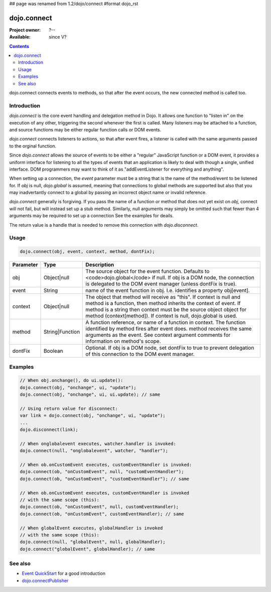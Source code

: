 ## page was renamed from 1.2/dojo/connect
#format dojo_rst

dojo.connect
============

:Project owner: ?--
:Available: since V?

.. contents::
   :depth: 2

dojo.connect connects events to methods, so that after the event occurs, the new connected method is called too.


============
Introduction
============

`dojo.connect` is the core event handling and delegation method in Dojo. It allows one function to "listen in" on the execution of any other, triggering the second whenever the first is called. Many listeners may be attached to a function, and source functions may be either regular function calls or DOM events.

`dojo.connect` connects listeners to actions, so that after event fires, a listener is called with the same arguments passed to the orginal function.

Since `dojo.connect` allows the source of events to be either a "regular" JavaScript function or a DOM event, it provides a uniform interface for listening to all the types of events that an application is likely to deal with though a single, unified interface. DOM programmers may want to think of it as "addEventListener for everything and anything".

When setting up a connection, the `event` parameter must be a string that is the name of the method/event to be listened for. If `obj` is null, `dojo.global` is assumed, meaning that connections to global methods are supported but also that you may inadvertantly connect to a global by passing an incorrect object name or invalid reference.

`dojo.connect` generally is forgiving. If you pass the name of a function or method that does not yet exist on `obj`, connect will not fail, but will instead set up a stub method. Similarly, null arguments may simply be omitted such that fewer than 4 arguments may be required to set up a connection See the examples for deails.

The return value is a handle that is needed to remove this connection with `dojo.disconnect`.


=====
Usage
=====

.. code-block :: javascript
  
  dojo.connect(obj, event, context, method, dontFix);

=========  ===============  ==================================================
Parameter  Type             Description
=========  ===============  ==================================================
obj        Object|null      The source object for the event function. Defaults to <code>dojo.global</code> if null. If obj is a DOM node, the connection is delegated to the DOM event manager (unless dontFix is true).
event      String           name of the event function in obj. I.e. identifies a property obj[event].
context    Object|null      The object that method will receive as "this". If context is null and method is a function, then method inherits the context of event. If method is a string then context must be the source object object for method (context[method]). If context is null, dojo.global is used.
method     String|Function  A function reference, or name of a function in context. The function identified by method fires after event does. method receives the same arguments as the event. See context argument comments for information on method's scope.
dontFix    Boolean          Optional. If obj is a DOM node, set dontFix to true to prevent delegation of this connection to the DOM event manager.
=========  ===============  ==================================================


========
Examples
========

.. code-block :: javascript

	// When obj.onchange(), do ui.update():
	dojo.connect(obj, "onchange", ui, "update");
	dojo.connect(obj, "onchange", ui, ui.update); // same

	// Using return value for disconnect:
	var link = dojo.connect(obj, "onchange", ui, "update");
	...
	dojo.disconnect(link);

	// When onglobalevent executes, watcher.handler is invoked:
	dojo.connect(null, "onglobalevent", watcher, "handler");

	// When ob.onCustomEvent executes, customEventHandler is invoked:
	dojo.connect(ob, "onCustomEvent", null, "customEventHandler");
	dojo.connect(ob, "onCustomEvent", "customEventHandler"); // same

	// When ob.onCustomEvent executes, customEventHandler is invoked
	// with the same scope (this):
	dojo.connect(ob, "onCustomEvent", null, customEventHandler);
	dojo.connect(ob, "onCustomEvent", customEventHandler); // same

	// When globalEvent executes, globalHandler is invoked
	// with the same scope (this):
	dojo.connect(null, "globalEvent", null, globalHandler);
	dojo.connect("globalEvent", globalHandler); // same


========
See also
========

* `Event QuickStart <quickstart/events>`_ for a good introduction
* `dojo.connectPublisher <dojo/connectPublisher>`_
